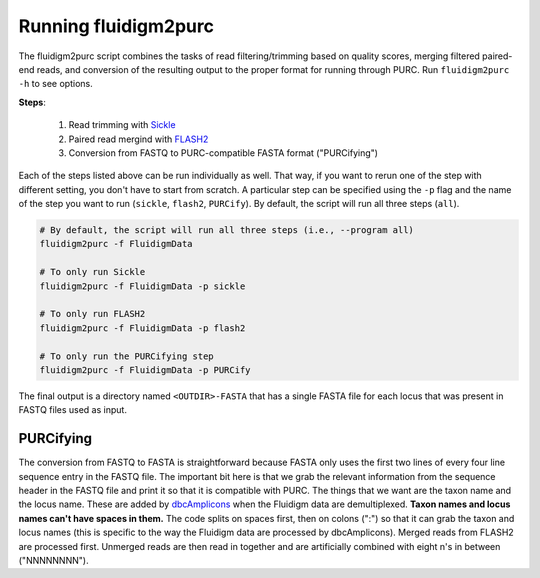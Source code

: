 .. _Fluidigm2Purc:

Running fluidigm2purc
=====================

The fluidigm2purc script combines the tasks of read filtering/trimming based on
quality scores, merging filtered paired-end reads, and conversion of the resulting
output to the proper format for running through PURC. Run ``fluidigm2purc -h`` to
see options.

**Steps**:

    #. Read trimming with `Sickle <https://github.com/najoshi/sickle>`_
    #. Paired read mergind with `FLASH2 <https://github.com/dstreett/FLASH2>`_
    #. Conversion from FASTQ to PURC-compatible FASTA format ("PURCifying")

Each of the steps listed above can be run individually as well. That way, if you
want to rerun one of the step with different setting, you don't have to start from
scratch. A particular step can be specified using the ``-p`` flag and the name
of the step you want to run (``sickle``, ``flash2``, ``PURCify``). By default,
the script will run all three steps (``all``).

.. code:: bash

    # By default, the script will run all three steps (i.e., --program all)
    fluidigm2purc -f FluidigmData

    # To only run Sickle
    fluidigm2purc -f FluidigmData -p sickle

    # To only run FLASH2
    fluidigm2purc -f FluidigmData -p flash2

    # To only run the PURCifying step
    fluidigm2purc -f FluidigmData -p PURCify

The final output is a directory named ``<OUTDIR>-FASTA`` that has a single FASTA
file for each locus that was present in FASTQ files used as input.

PURCifying
----------

The conversion from FASTQ to FASTA is straightforward because FASTA only uses the
first two lines of every four line sequence entry in the FASTQ file. The important
bit here is that we grab the relevant information from the sequence header in
the FASTQ file and print it so that it is compatible with PURC. The things that
we want are the taxon name and the locus name. These are added by
`dbcAmplicons <https://github.com/msettles/dbcAmplicons>`_ when the Fluidigm
data are demultiplexed. **Taxon names and locus names can't
have spaces in them.** The code splits on spaces first, then on colons (":") so that it can
grab the taxon and locus names (this is specific to the way the Fluidigm data are processed
by dbcAmplicons). Merged reads from FLASH2 are processed first.
Unmerged reads are then read in together and are
artificially combined with eight n's in between ("NNNNNNNN").
